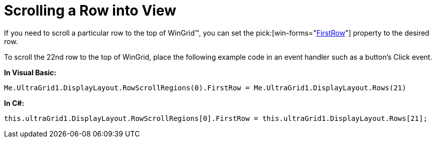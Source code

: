 ﻿////
|metadata|
{
    "name": "wingrid-scrolling-a-row-into-view",
    "controlName": ["WinGrid"],
    "tags": ["Grids","How Do I"],
    "guid": "{FAA13791-6E9F-4E77-B679-032C668AB189}",
    "buildFlags": [],
    "createdOn": "2008-12-06T17:03:47Z"
}
|metadata|
////

= Scrolling a Row into View

If you need to scroll a particular row to the top of WinGrid™, you can set the  pick:[win-forms="link:{ApiPlatform}win.ultrawingrid{ApiVersion}~infragistics.win.ultrawingrid.rowscrollregion~firstrow.html[FirstRow]"]  property to the desired row.

To scroll the 22nd row to the top of WinGrid, place the following example code in an event handler such as a button’s Click event.

*In Visual Basic:*
[source, vb]
Me.UltraGrid1.DisplayLayout.RowScrollRegions(0).FirstRow = Me.UltraGrid1.DisplayLayout.Rows(21)

*In C#:*
[source, csharp]
this.ultraGrid1.DisplayLayout.RowScrollRegions[0].FirstRow = this.ultraGrid1.DisplayLayout.Rows[21];